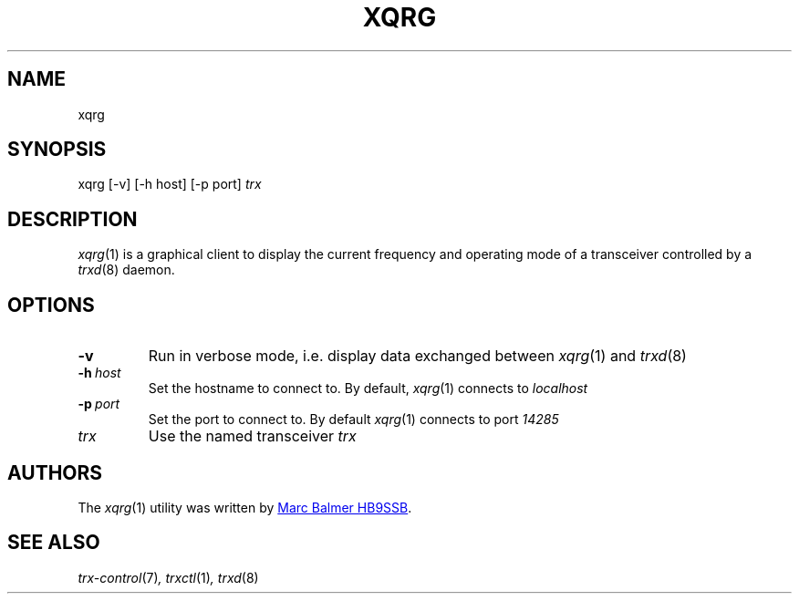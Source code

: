 .\" Copyright (c) 2023 - 2024 Marc Balmer HB9SSB
.\"
.\" Permission is hereby granted, free of charge, to any person obtaining a copy
.\" of this software and associated documentation files (the "Software"), to
.\" deal in the Software without restriction, including without limitation the
.\" rights to use, copy, modify, merge, publish, distribute, sublicense, and/or
.\" sell copies of the Software, and to permit persons to whom the Software is
.\" furnished to do so, subject to the following conditions:
.\"
.\" The above copyright notice and this permission notice shall be included in
.\" all copies or substantial portions of the Software.
.\"
.\" THE SOFTWARE IS PROVIDED "AS IS", WITHOUT WARRANTY OF ANY KIND, EXPRESS OR
.\" IMPLIED, INCLUDING BUT NOT LIMITED TO THE WARRANTIES OF MERCHANTABILITY,
.\" FITNESS FOR A PARTICULAR PURPOSE AND NONINFRINGEMENT. IN NO EVENT SHALL THE
.\" AUTHORS OR COPYRIGHT HOLDERS BE LIABLE FOR ANY CLAIM, DAMAGES OR OTHER
.\" LIABILITY, WHETHER IN AN ACTION OF CONTRACT, TORT OR OTHERWISE, ARISING
.\" FROM, OUT OF OR IN CONNECTION WITH THE SOFTWARE OR THE USE OR OTHER DEALINGS
.\" IN THE SOFTWARE.
.\"
.TH XQRG 1 "07 Apri 2024" "trx-control"
.
.SH NAME
xqrg
.
.
.SH SYNOPSIS
xqrg [-v] [-h host] [-p port]
.I
trx
.
.
.SH "DESCRIPTION"
.
.IR xqrg (1)
is a graphical client to display the current frequency and operating mode
of a transceiver controlled by a
.IR trxd (8)
daemon.
.
.
.SH OPTIONS
.
.TP
.BR \-v
Run in verbose mode, i.e. display data exchanged between
.IR xqrg (1)
and
.IR trxd (8)
.
.
.TP
.BI \-h\  host
Set the hostname to connect to.
By default,
.IR xqrg (1)
connects to
.I
localhost
.
.
.TP
.BI \-p\  port
Set the port to connect to.
By default
.IR xqrg (1)
connects to port
.I
14285
.
.TP
.I
trx
Use the named transceiver
.I
trx
.
.
.SH AUTHORS
.
The
.IR xqrg (1)
utility was written by
.MT info\@hb9ssb.ch
Marc Balmer HB9SSB
.ME .
.
.
.SH SEE ALSO
.
.PP
.IR trx-control (7) ,
.IR trxctl (1) ,
.IR trxd (8)

